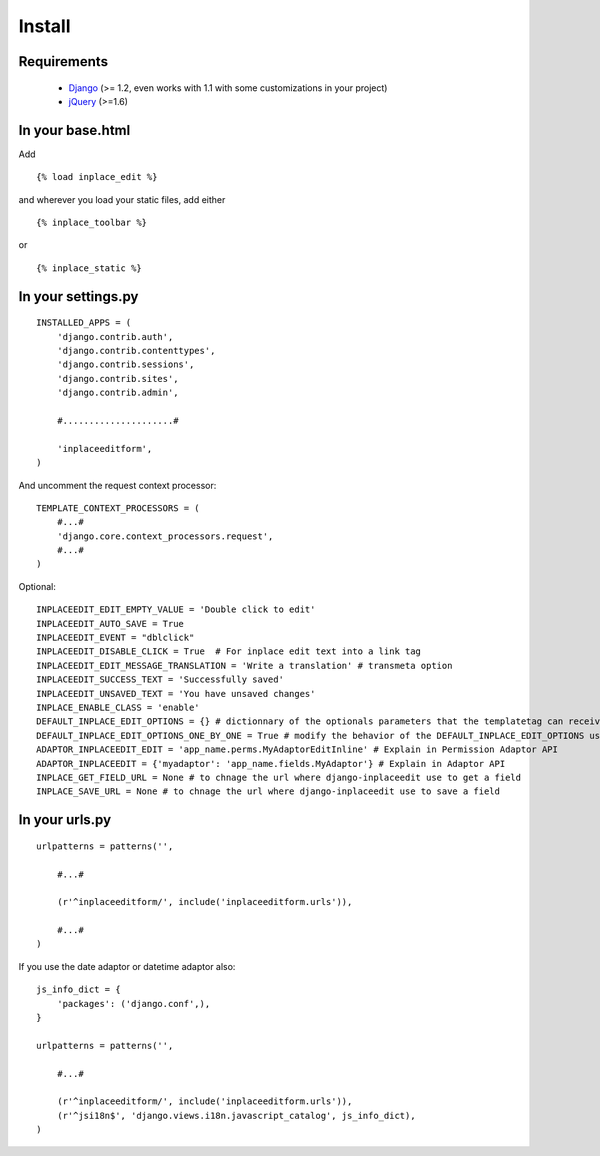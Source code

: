 .. _install:

=======
Install
=======

Requirements
============

 * `Django <https://www.djangoproject.com/>`_ (>= 1.2, even works with 1.1 with some customizations in your project)
 * `jQuery <http://jquery.com/>`_ (>=1.6)



In your base.html
=================

Add ::

    {% load inplace_edit %}

and wherever you load your static files, add either ::

    {% inplace_toolbar %}

or ::

    {% inplace_static %}


In your settings.py
===================

::

    INSTALLED_APPS = (
        'django.contrib.auth',
        'django.contrib.contenttypes',
        'django.contrib.sessions',
        'django.contrib.sites',
        'django.contrib.admin',

        #.....................#

        'inplaceeditform',
    )


And uncomment the request context processor:

::

    TEMPLATE_CONTEXT_PROCESSORS = (
        #...#
        'django.core.context_processors.request',
        #...#
    )


Optional:

::

    INPLACEEDIT_EDIT_EMPTY_VALUE = 'Double click to edit'
    INPLACEEDIT_AUTO_SAVE = True
    INPLACEEDIT_EVENT = "dblclick"
    INPLACEEDIT_DISABLE_CLICK = True  # For inplace edit text into a link tag
    INPLACEEDIT_EDIT_MESSAGE_TRANSLATION = 'Write a translation' # transmeta option
    INPLACEEDIT_SUCCESS_TEXT = 'Successfully saved'
    INPLACEEDIT_UNSAVED_TEXT = 'You have unsaved changes'
    INPLACE_ENABLE_CLASS = 'enable'
    DEFAULT_INPLACE_EDIT_OPTIONS = {} # dictionnary of the optionals parameters that the templatetag can receive to change its behavior (see the Advanced usage section)
    DEFAULT_INPLACE_EDIT_OPTIONS_ONE_BY_ONE = True # modify the behavior of the DEFAULT_INPLACE_EDIT_OPTIONS usage, if True then it use the default values not specified in your template, if False it uses these options only when the dictionnary is empty (when you do put any options in your template)
    ADAPTOR_INPLACEEDIT_EDIT = 'app_name.perms.MyAdaptorEditInline' # Explain in Permission Adaptor API
    ADAPTOR_INPLACEEDIT = {'myadaptor': 'app_name.fields.MyAdaptor'} # Explain in Adaptor API
    INPLACE_GET_FIELD_URL = None # to chnage the url where django-inplaceedit use to get a field
    INPLACE_SAVE_URL = None # to chnage the url where django-inplaceedit use to save a field


In your urls.py
===============

::

    urlpatterns = patterns('',

        #...#

        (r'^inplaceeditform/', include('inplaceeditform.urls')),

        #...#
    )

If you use the date adaptor or datetime adaptor also:

::

    js_info_dict = {
        'packages': ('django.conf',),
    }

    urlpatterns = patterns('',

        #...#

        (r'^inplaceeditform/', include('inplaceeditform.urls')),
        (r'^jsi18n$', 'django.views.i18n.javascript_catalog', js_info_dict),
    )
